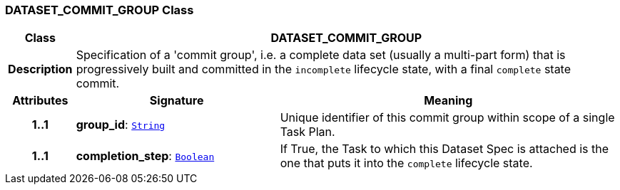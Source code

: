 === DATASET_COMMIT_GROUP Class

[cols="^1,3,5"]
|===
h|*Class*
2+^h|*DATASET_COMMIT_GROUP*

h|*Description*
2+a|Specification of a 'commit group', i.e. a complete data set (usually a multi-part form) that is progressively built and committed in the `incomplete` lifecycle state, with a final `complete` state commit.

h|*Attributes*
^h|*Signature*
^h|*Meaning*

h|*1..1*
|*group_id*: `link:/releases/BASE/{base_release}/foundation_types.html#_string_class[String^]`
a|Unique identifier of this commit group within scope of a single Task Plan.

h|*1..1*
|*completion_step*: `link:/releases/BASE/{base_release}/foundation_types.html#_boolean_class[Boolean^]`
a|If True, the Task to which this Dataset Spec is attached is the one that puts it into the `complete` lifecycle state.
|===
